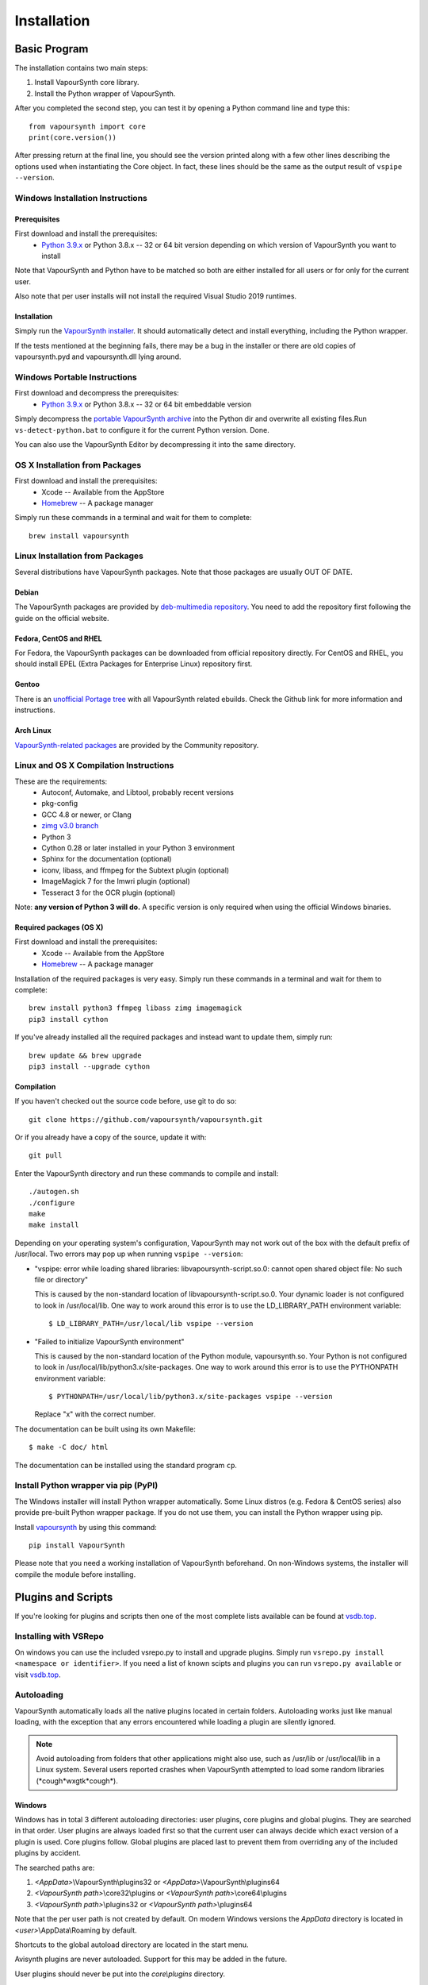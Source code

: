 Installation
============

Basic Program
#############

The installation contains two main steps:

1. Install VapourSynth core library.
2. Install the Python wrapper of VapourSynth.

After you completed the second step, you can test it by opening a Python command line
and type this::

   from vapoursynth import core
   print(core.version())

After pressing return at the final line, you should see the version printed along with a
few other lines describing the options used when instantiating the Core object.
In fact, these lines should be the same as the output result of ``vspipe --version``.

Windows Installation Instructions
*********************************

Prerequisites
-------------

First download and install the prerequisites:
   * `Python 3.9.x <http://www.python.org/>`_ or Python 3.8.x -- 32 or 64 bit version depending on which version of VapourSynth you want to install
   
Note that VapourSynth and Python have to be matched so both are either installed
for all users or for only for the current user.

Also note that per user installs will not install the required Visual Studio
2019 runtimes.

Installation
------------

Simply run the `VapourSynth installer <https://github.com/vapoursynth/vapoursynth/releases>`_.
It should automatically detect and install everything, including the Python wrapper.

If the tests mentioned at the beginning fails, there may be a bug in the installer or there are
old copies of vapoursynth.pyd and vapoursynth.dll lying around.

Windows Portable Instructions
*****************************

First download and decompress the prerequisites:
   * `Python 3.9.x <http://www.python.org/>`_ or Python 3.8.x -- 32 or 64 bit embeddable version
   
Simply decompress the `portable VapourSynth archive <https://github.com/vapoursynth/vapoursynth/releases>`_
into the Python dir and overwrite all existing files.Run ``vs-detect-python.bat``
to configure it for the current Python version. Done.

You can also use the VapourSynth Editor by decompressing it into the same directory.

OS X Installation from Packages
*******************************

First download and install the prerequisites:
   * Xcode -- Available from the AppStore
   * `Homebrew <http://brew.sh/>`_ -- A package manager
   
Simply run these commands in a terminal and wait for them to complete::

   brew install vapoursynth

Linux Installation from Packages
********************************

Several distributions have VapourSynth packages. Note that those packages are usually OUT OF DATE.
 
Debian
------
The VapourSynth packages are provided by `deb-multimedia repository <https://www.deb-multimedia.org/>`_.
You need to add the repository first following the guide on the official website.

Fedora, CentOS and RHEL
-----------------------
For Fedora, the VapourSynth packages can be downloaded from official repository directly.
For CentOS and RHEL, you should install EPEL (Extra Packages for Enterprise Linux) repository first.

Gentoo
------
There is an `unofficial Portage tree <https://github.com/4re/vapoursynth-portage>`_ with all VapourSynth related ebuilds.
Check the Github link for more information and instructions.

Arch Linux
----------
`VapourSynth-related packages <https://www.archlinux.org/packages/?q=vapoursynth>`_ are provided by the Community repository.

Linux and OS X Compilation Instructions
***************************************

These are the requirements:
   * Autoconf, Automake, and Libtool, probably recent versions

   * pkg-config

   * GCC 4.8 or newer, or Clang

   * `zimg v3.0 branch <https://github.com/sekrit-twc/zimg/releases>`_

   * Python 3

   * Cython 0.28 or later installed in your Python 3 environment

   * Sphinx for the documentation (optional)

   * iconv, libass, and ffmpeg for the Subtext plugin (optional)

   * ImageMagick 7 for the Imwri plugin (optional)

   * Tesseract 3 for the OCR plugin (optional)

Note: **any version of Python 3 will do.** A specific version is only
required when using the official Windows binaries.

Required packages (OS X)
------------------------

First download and install the prerequisites:
   * Xcode -- Available from the AppStore
   * `Homebrew <http://brew.sh/>`_ -- A package manager

Installation of the required packages is very easy. Simply run these
commands in a terminal and wait for them to complete::

   brew install python3 ffmpeg libass zimg imagemagick
   pip3 install cython
   
If you've already installed all the required packages and instead want
to update them, simply run::

   brew update && brew upgrade
   pip3 install --upgrade cython

Compilation
-----------

If you haven't checked out the source code before, use git to do so::

   git clone https://github.com/vapoursynth/vapoursynth.git
   
Or if you already have a copy of the source, update it with::

   git pull

Enter the VapourSynth directory and run these commands to compile and install::
   
   ./autogen.sh
   ./configure
   make
   make install
   
Depending on your operating system's configuration, VapourSynth may not
work out of the box with the default prefix of /usr/local. Two errors
may pop up when running ``vspipe --version``:

* "vspipe: error while loading shared libraries: libvapoursynth-script.so.0:
  cannot open shared object file: No such file or directory"

  This is caused by the non-standard location of libvapoursynth-script.so.0.
  Your dynamic loader is not configured to look in /usr/local/lib. One
  way to work around this error is to use the LD_LIBRARY_PATH environment
  variable::

     $ LD_LIBRARY_PATH=/usr/local/lib vspipe --version

* "Failed to initialize VapourSynth environment"

  This is caused by the non-standard location of the Python module,
  vapoursynth.so. Your Python is not configured to look in
  /usr/local/lib/python3.x/site-packages. One way to work around this
  error is to use the PYTHONPATH environment variable::

     $ PYTHONPATH=/usr/local/lib/python3.x/site-packages vspipe --version

  Replace "x" with the correct number.


The documentation can be built using its own Makefile::

   $ make -C doc/ html

The documentation can be installed using the standard program ``cp``.

Install Python wrapper via pip (PyPI)
*************************************

The Windows installer will install Python wrapper automatically.
Some Linux distros (e.g. Fedora & CentOS series) also provide pre-built Python wrapper package.
If you do not use them, you can install the Python wrapper using pip.

Install `vapoursynth <https://pypi.org/project/VapourSynth/>`_ by using this command::

    pip install VapourSynth

Please note that you need a working installation of VapourSynth beforehand.
On non-Windows systems, the installer will compile the module before installing.

Plugins and Scripts
###################

If you're looking for plugins and scripts then one of the most complete lists
available can be found at `vsdb.top <http://vsdb.top/>`_.

Installing with VSRepo
**********************

On windows you can use the included vsrepo.py to install and upgrade plugins.
Simply run ``vsrepo.py install <namespace or identifier>``. If you need a list
of known scipts and plugins you can run ``vsrepo.py available`` or visit
`vsdb.top <http://vsdb.top/>`_.


Autoloading
***********

VapourSynth automatically loads all the native plugins located in certain
folders. Autoloading works just like manual loading, with the exception
that any errors encountered while loading a plugin are silently ignored.

.. note::

   Avoid autoloading from folders that other applications might also
   use, such as /usr/lib or /usr/local/lib in a Linux system. Several
   users reported crashes when VapourSynth attempted to load some
   random libraries (\*cough\*wxgtk\*cough\*).


Windows
-------

Windows has in total 3 different autoloading directories: user plugins, core plugins and global plugins. They are searched in that order.
User plugins are always loaded first so that the current user can always decide which exact version of a plugin is used. Core plugins follow.
Global plugins are placed last to prevent them from overriding any of the included plugins by accident.

The searched paths are:

#. *<AppData>*\\VapourSynth\\plugins32 or *<AppData>*\\VapourSynth\\plugins64
#. *<VapourSynth path>*\\core32\\plugins or *<VapourSynth path>*\\core64\\plugins
#. *<VapourSynth path>*\\plugins32 or *<VapourSynth path>*\\plugins64

Note that the per user path is not created by default. 
On modern Windows versions the *AppData* directory is located in *<user>*\\AppData\\Roaming by default.

Shortcuts to the global autoload directory are located in the start menu.

Avisynth plugins are never autoloaded. Support for this may be added in the future.

User plugins should never be put into the *core\\plugins* directory.

Windows Portable
----------------

The searched paths are:

#. *<VapourSynth.dll path>*\\vapoursynth32\\coreplugins or *<VapourSynth.dll path>*\\vapoursynth64\\coreplugins
#. *<VapourSynth.dll path>*\\vapoursynth32\\plugins or *<VapourSynth.dll path>*\\vapoursynth64\\plugins

User plugins should never be put into the *coreplugins* directory.

Linux
-----

Autoloading can be configured using the file
$XDG_CONFIG_HOME/vapoursynth/vapoursynth.conf,
or $HOME/.config/vapoursynth/vapoursynth.conf if XDG_CONFIG_HOME is not
defined.

Two configuration options may be used: **UserPluginDir**, empty by default,
and **SystemPluginDir**, whose default value is set at compile time to
``$libdir/vapoursynth``, or to the location passed to the ``--with-plugindir``
argument to ``configure``.

UserPluginDir is tried first, then SystemPluginDir.

Example vapoursynth.conf::

   UserPluginDir=/home/asdf/vapoursynth/plugins
   SystemPluginDir=/special/non/default/location


OS X
----

Autoloading can be configured using the file
$HOME/Library/Application Support/VapourSynth/vapoursynth.conf. Everything else is
the same as in Linux.
